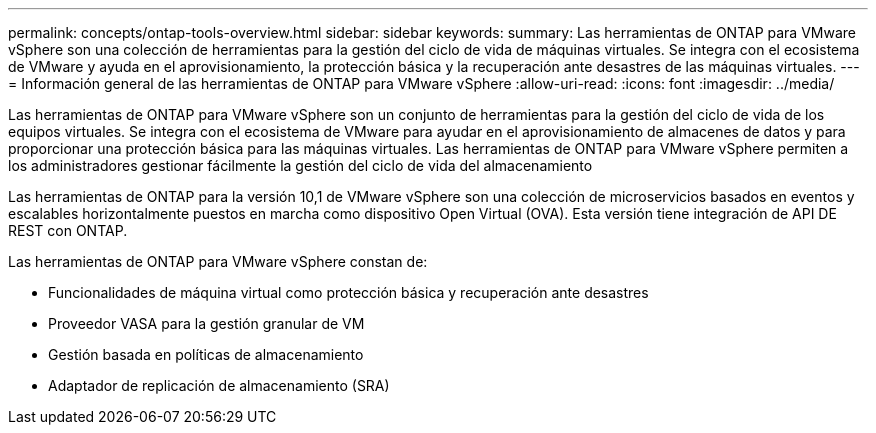 ---
permalink: concepts/ontap-tools-overview.html 
sidebar: sidebar 
keywords:  
summary: Las herramientas de ONTAP para VMware vSphere son una colección de herramientas para la gestión del ciclo de vida de máquinas virtuales. Se integra con el ecosistema de VMware y ayuda en el aprovisionamiento, la protección básica y la recuperación ante desastres de las máquinas virtuales. 
---
= Información general de las herramientas de ONTAP para VMware vSphere
:allow-uri-read: 
:icons: font
:imagesdir: ../media/


[role="lead"]
Las herramientas de ONTAP para VMware vSphere son un conjunto de herramientas para la gestión del ciclo de vida de los equipos virtuales. Se integra con el ecosistema de VMware para ayudar en el aprovisionamiento de almacenes de datos y para proporcionar una protección básica para las máquinas virtuales. Las herramientas de ONTAP para VMware vSphere permiten a los administradores gestionar fácilmente la gestión del ciclo de vida del almacenamiento

Las herramientas de ONTAP para la versión 10,1 de VMware vSphere son una colección de microservicios basados en eventos y escalables horizontalmente puestos en marcha como dispositivo Open Virtual (OVA). Esta versión tiene integración de API DE REST con ONTAP.

Las herramientas de ONTAP para VMware vSphere constan de:

* Funcionalidades de máquina virtual como protección básica y recuperación ante desastres
* Proveedor VASA para la gestión granular de VM
* Gestión basada en políticas de almacenamiento
* Adaptador de replicación de almacenamiento (SRA)

